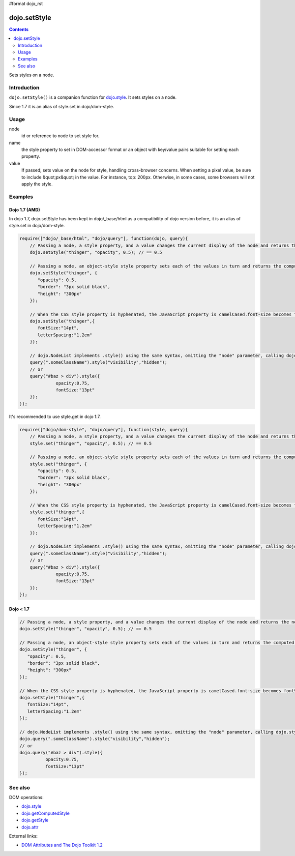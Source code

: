 #format dojo_rst

dojo.setStyle
=============

.. contents::
   :depth: 2

Sets styles on a node.


============
Introduction
============

``dojo.setStyle()`` is a companion function for `dojo.style <dojo/style>`_. It sets styles on a node.

Since 1.7 it is an alias of style.set in dojo/dom-style.

=====
Usage
=====

.. code-block :: javascript
 :linenos:

  dojo.setStyle(node, name, value);

node
  id or reference to node to set style for.

name
  the style property to set in DOM-accessor format or an object with key/value pairs suitable for setting each property.

value
  If passed, sets value on the node for style, handling cross-browser concerns.  When setting a pixel value, be sure to include &quot;px&quot; in the value. For instance, top: 200px. Otherwise, in some cases, some browsers will not apply the style.


========
Examples
========

Dojo 1.7 (AMD)
--------------
In dojo 1.7, dojo.setStyle has been kept in dojo/_base/html as a compatibility of dojo version before, it is an alias of style.set in dojo/dom-style.

.. code-block :: javascript

  require(["dojo/_base/html", "dojo/query"], function(dojo, query){   
      // Passing a node, a style property, and a value changes the current display of the node and returns the new computed value
      dojo.setStyle("thinger", "opacity", 0.5); // == 0.5

      // Passing a node, an object-style style property sets each of the values in turn and returns the computed style object of the node:
      dojo.setStyle("thinger", {
	 "opacity": 0.5,
	 "border": "3px solid black",
	 "height": "300px"
      });

      // When the CSS style property is hyphenated, the JavaScript property is camelCased.font-size becomes fontSize, and so on.
      dojo.setStyle("thinger",{
	 fontSize:"14pt",
	 letterSpacing:"1.2em"
      });

      // dojo.NodeList implements .style() using the same syntax, omitting the "node" parameter, calling dojo.style() on every element of the list. See: dojo.query()` and `dojo.NodeList()`
      query(".someClassName").style("visibility","hidden");
      // or
      query("#baz > div").style({
		opacity:0.75,
		fontSize:"13pt"
      });
  });

It's recommended to use style.get in dojo 1.7.

.. code-block :: javascript

  require(["dojo/dom-style", "dojo/query"], function(style, query){   
      // Passing a node, a style property, and a value changes the current display of the node and returns the new computed value
      style.set("thinger", "opacity", 0.5); // == 0.5

      // Passing a node, an object-style style property sets each of the values in turn and returns the computed style object of the node:
      style.set("thinger", {
	 "opacity": 0.5,
	 "border": "3px solid black",
	 "height": "300px"
      });

      // When the CSS style property is hyphenated, the JavaScript property is camelCased.font-size becomes fontSize, and so on.
      style.set("thinger",{
	 fontSize:"14pt",
	 letterSpacing:"1.2em"
      });

      // dojo.NodeList implements .style() using the same syntax, omitting the "node" parameter, calling dojo.style() on every element of the list. See: dojo.query()` and `dojo.NodeList()`
      query(".someClassName").style("visibility","hidden");
      // or
      query("#baz > div").style({
		opacity:0.75,
		fontSize:"13pt"
      });
  });

Dojo < 1.7
----------

.. code-block :: javascript

      // Passing a node, a style property, and a value changes the current display of the node and returns the new computed value
      dojo.setStyle("thinger", "opacity", 0.5); // == 0.5

      // Passing a node, an object-style style property sets each of the values in turn and returns the computed style object of the node:
      dojo.setStyle("thinger", {
	 "opacity": 0.5,
	 "border": "3px solid black",
	 "height": "300px"
      });

      // When the CSS style property is hyphenated, the JavaScript property is camelCased.font-size becomes fontSize, and so on.
      dojo.setStyle("thinger",{
	 fontSize:"14pt",
	 letterSpacing:"1.2em"
      });

      // dojo.NodeList implements .style() using the same syntax, omitting the "node" parameter, calling dojo.style() on every element of the list. See: dojo.query()` and `dojo.NodeList()`
      dojo.query(".someClassName").style("visibility","hidden");
      // or
      dojo.query("#baz > div").style({
		opacity:0.75,
		fontSize:"13pt"
      });

========
See also
========

DOM operations:

* `dojo.style <dojo/style>`_
* `dojo.getComputedStyle <dojo/getComputedStyle>`_
* `dojo.getStyle <dojo/getStyle>`_
* `dojo.attr <dojo/attr>`_

External links:

* `DOM Attributes and The Dojo Toolkit 1.2 <http://www.sitepen.com/blog/2008/10/23/dom-attributes-and-the-dojo-toolkit-12/>`_
